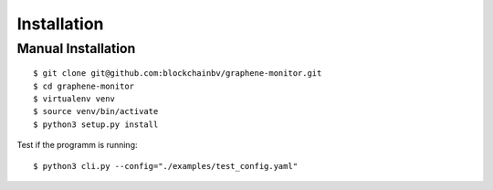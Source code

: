 ************
Installation
************

Manual Installation
-------------------

::

    $ git clone git@github.com:blockchainbv/graphene-monitor.git
    $ cd graphene-monitor
    $ virtualenv venv
    $ source venv/bin/activate
    $ python3 setup.py install

Test if the programm is running:

::

    $ python3 cli.py --config="./examples/test_config.yaml"
